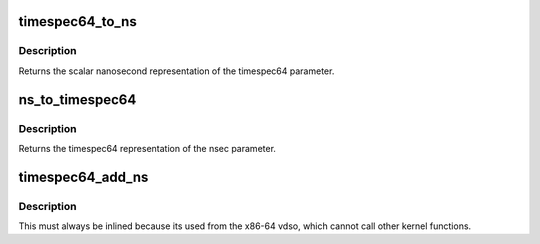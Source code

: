 .. -*- coding: utf-8; mode: rst -*-
.. src-file: include/linux/time64.h

.. _`timespec64_to_ns`:

timespec64_to_ns
================

.. c:function:: s64 timespec64_to_ns(const struct timespec64 *ts)

    Convert timespec64 to nanoseconds

    :param const struct timespec64 \*ts:
        pointer to the timespec64 variable to be converted

.. _`timespec64_to_ns.description`:

Description
-----------

Returns the scalar nanosecond representation of the timespec64
parameter.

.. _`ns_to_timespec64`:

ns_to_timespec64
================

.. c:function:: struct timespec64 ns_to_timespec64(const s64 nsec)

    Convert nanoseconds to timespec64

    :param const s64 nsec:
        the nanoseconds value to be converted

.. _`ns_to_timespec64.description`:

Description
-----------

Returns the timespec64 representation of the nsec parameter.

.. _`timespec64_add_ns`:

timespec64_add_ns
=================

.. c:function:: void timespec64_add_ns(struct timespec64 *a, u64 ns)

    Adds nanoseconds to a timespec64

    :param struct timespec64 \*a:
        pointer to timespec64 to be incremented

    :param u64 ns:
        unsigned nanoseconds value to be added

.. _`timespec64_add_ns.description`:

Description
-----------

This must always be inlined because its used from the x86-64 vdso,
which cannot call other kernel functions.

.. This file was automatic generated / don't edit.

